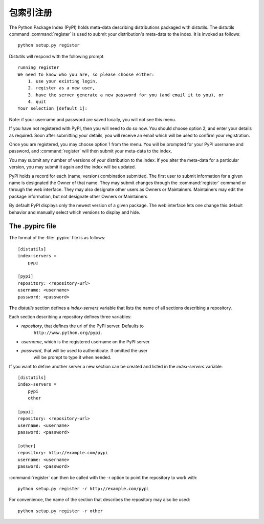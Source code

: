 .. _package-index:

**********************************
包索引注册
**********************************

The Python Package Index (PyPI) holds meta-data describing distributions
packaged with distutils. The distutils command :command:`register` is used to
submit your distribution's meta-data to the index. It is invoked as follows::

    python setup.py register

Distutils will respond with the following prompt::

    running register
    We need to know who you are, so please choose either:
        1. use your existing login,
        2. register as a new user,
        3. have the server generate a new password for you (and email it to you), or
        4. quit
    Your selection [default 1]:

Note: if your username and password are saved locally, you will not see this
menu.

If you have not registered with PyPI, then you will need to do so now. You
should choose option 2, and enter your details as required. Soon after
submitting your details, you will receive an email which will be used to confirm
your registration.

Once you are registered, you may choose option 1 from the menu. You will be
prompted for your PyPI username and password, and :command:`register` will then
submit your meta-data to the index.

You may submit any number of versions of your distribution to the index. If you
alter the meta-data for a particular version, you may submit it again and the
index will be updated.

PyPI holds a record for each (name, version) combination submitted. The first
user to submit information for a given name is designated the Owner of that
name. They may submit changes through the :command:`register` command or through
the web interface. They may also designate other users as Owners or Maintainers.
Maintainers may edit the package information, but not designate other Owners or
Maintainers.

By default PyPI displays only the newest version of a given package. The web
interface lets one change this default behavior and manually select which
versions to display and hide.


.. _pypirc:

The .pypirc file
================

The format of the :file:`.pypirc` file is as follows::

    [distutils]
    index-servers =
        pypi

    [pypi]
    repository: <repository-url>
    username: <username>
    password: <password>

The *distutils* section defines a *index-servers* variable that lists the
name of all sections describing a repository.

Each section describing a repository defines three variables:

- *repository*, that defines the url of the PyPI server. Defaults to
    ``http://www.python.org/pypi``.
- *username*, which is the registered username on the PyPI server.
- *password*, that will be used to authenticate. If omitted the user
    will be prompt to type it when needed.

If you want to define another server a new section can be created and
listed in the *index-servers* variable::

    [distutils]
    index-servers =
        pypi
        other

    [pypi]
    repository: <repository-url>
    username: <username>
    password: <password>

    [other]
    repository: http://example.com/pypi
    username: <username>
    password: <password>

:command:`register` can then be called with the -r option to point the
repository to work with::

    python setup.py register -r http://example.com/pypi

For convenience, the name of the section that describes the repository
may also be used::

    python setup.py register -r other
